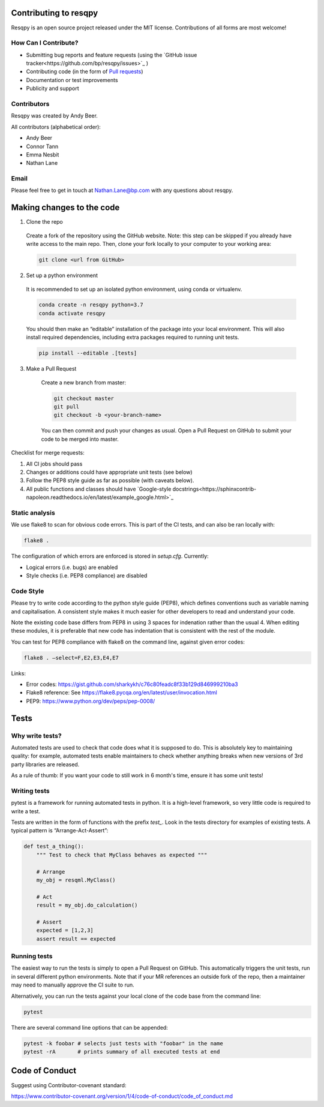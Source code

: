 Contributing to resqpy
======================

Resqpy is an open source project released under the MIT license. Contributions
of all forms are most welcome!

How Can I Contribute?
---------------------

* Submitting bug reports and feature requests (using the `GitHub issue tracker<https://github.com/bp/resqpy/issues>`_ )
* Contributing code (in the form of `Pull requests <https://github.com/bp/resqpy/pulls>`_)
* Documentation or test improvements
* Publicity and support

Contributors
------------

Resqpy was created by Andy Beer.

All contributors (alphabetical order):

* Andy Beer
* Connor Tann
* Emma Nesbit
* Nathan Lane

Email
-----

Please feel free to get in touch at Nathan.Lane@bp.com with any questions about
resqpy.

Making changes to the code
==========================

1.	Clone the repo

    Create a fork of the repository using the GitHub website. Note: this step can be
    skipped if you already have write access to the main repo. Then, clone your fork
    locally to your computer to your working area:

    .. code:: bash

        git clone <url from GitHub>

2.	Set up a python environment

    It is recommended to set up an isolated python environment, using conda or virtualenv. 

    .. code:: bash

        conda create -n resqpy python=3.7
        conda activate resqpy
        
    You should then make an “editable” installation of the package into your local environment. This will
    also install required dependencies, including extra packages required to running
    unit tests.

    .. code:: bash

        pip install --editable .[tests]
    
3. Make a Pull Request

    Create a new branch from master:

    .. code:: bash

        git checkout master
        git pull
        git checkout -b <your-branch-name>

    You can then commit and push your changes as usual. Open a Pull Request on
    GitHub to submit your code to be merged into master.

Checklist for merge requests:

1. All CI jobs should pass
2. Changes or additions could have appropriate unit tests (see below)
3. Follow the PEP8 style guide as far as possible (with caveats below).
4. All public functions and classes should have
   `Google-style docstrings<https://sphinxcontrib-napoleon.readthedocs.io/en/latest/example_google.html>`_ 

Static analysis
---------------

We use flake8 to scan for obvious code errors. This is part of the CI tests, and
can also be ran locally with:

.. code:: bash

    flake8 .

The configuration of which errors are enforced is stored in `setup.cfg`.
Currently:

* Logical errors (i.e. bugs) are enabled
* Style checks (i.e. PEP8 compliance) are disabled

Code Style
----------

Please try to write code according to the python style guide (PEP8), which
defines conventions such as variable naming and capitalisation. A consistent
style makes it much easier for other developers to read and understand your
code.

Note the existing code base differs from PEP8 in using 3 spaces for indenation
rather than the usual 4. When editing these modules, it is preferable that new
code has indentation that is consistent with the rest of the module. 

You can test for PEP8 compliance with flake8 on the command line, against given
error codes:

.. code:: bash

    flake8 . –select=F,E2,E3,E4,E7

Links:

-	Error codes: https://gist.github.com/sharkykh/c76c80feadc8f33b129d846999210ba3
-	Flake8 reference: See https://flake8.pycqa.org/en/latest/user/invocation.html
-	PEP9: https://www.python.org/dev/peps/pep-0008/ 

Tests
=====

Why write tests?
----------------

Automated tests are used to check that code does what it is supposed to do. This
is absolutely key to maintaining quality: for example, automated tests enable
maintainers to check whether anything breaks when new versions of 3rd party
libraries are released.

As a rule of thumb: If you want your code to still work in 6 month's time,
ensure it has some unit tests!

Writing tests
-------------

pytest is a framework for running automated tests in python. It is a high-level
framework, so very little code is required to write a test.

Tests are written in the form of functions with the prefix `test_`. Look in the
tests directory for examples of existing tests.  A typical pattern is
“Arrange-Act-Assert”:

.. code:: python

    def test_a_thing():
        """ Test to check that MyClass behaves as expected """

        # Arrange
        my_obj = resqml.MyClass()

        # Act
        result = my_obj.do_calculation()

        # Assert
        expected = [1,2,3]
        assert result == expected

Running tests
-------------

The easiest way to run the tests is simply to open a Pull Request on GitHub.
This automatically triggers the unit tests, run in several different python
environments. Note that if your MR references an outside fork of the repo, then
a maintainer may need to manually approve the CI suite to run.

Alternatively, you can run the tests against your local clone of the code base
from the command line:

.. code:: bash

    pytest

There are several command line options that can be appended:

.. code:: bash

    pytest -k foobar # selects just tests with "foobar" in the name
    pytest -rA       # prints summary of all executed tests at end

Code of Conduct
===============

Suggest using Contributor-covenant standard:

https://www.contributor-covenant.org/version/1/4/code-of-conduct/code_of_conduct.md




